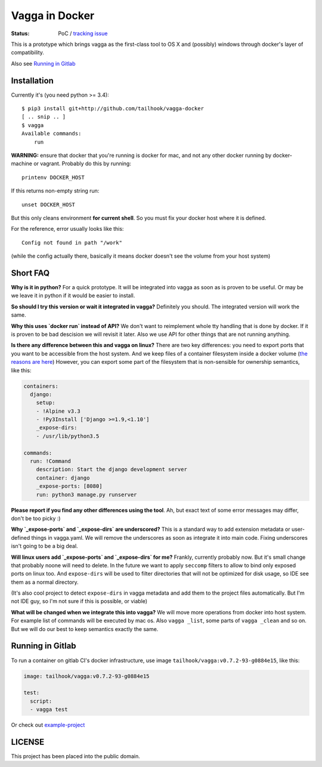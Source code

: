 ===============
Vagga in Docker
===============

:Status: PoC / `tracking issue`_

This is a prototype which brings vagga as the first-class tool to OS X and
(possibly) windows through docker's layer of compatibility.

Also see `Running in Gitlab`_

.. _tracking issue: https://github.com/tailhook/vagga-docker/issues/1

Installation
============

Currently it's (you need python >= 3.4)::

    $ pip3 install git+http://github.com/tailhook/vagga-docker
    [ .. snip .. ]
    $ vagga
    Available commands:
        run

.. _docker-for-mac:

**WARNING:** ensure that docker that you're running is docker for mac, and
not any other docker running by docker-machine or vagrant. Probably do this
by running::

    printenv DOCKER_HOST

If this returns non-empty string run::

    unset DOCKER_HOST

But this only cleans environment **for current shell**. So you must fix your
docker host where it is defined.

For the reference, error usually looks like this::

   Config not found in path "/work"

(while the config actually there, basically it means docker doesn't see the
volume from your host system)


Short FAQ
=========

**Why is it in python?** For a quick prototype. It will be integrated into
vagga as soon as is proven to be useful. Or may be we leave it in python if
it would be easier to install.

**So should I try this version or wait it integrated in vagga?** Definitely you
should. The integrated version will work the same.

**Why this uses `docker run` instead of API?** We don't want to reimplement
whole tty handling that is done by docker. If it is proven to be bad descision
we will revisit it later. Also we use API for other things that are not
running anything.

**Is there any difference between this and vagga on linux?** There are two key
differences: you need to export ports that you want to be accessible from the
host system. And we keep files of a container filesystem inside a docker
volume (`the reasons are here`__) However, you can export some part of the
filesystem that is non-sensible for ownership semantics, like this:

__ https://github.com/tailhook/vagga/issues/269

.. code-block:: yaml

    containers:
      django:
        setup:
        - !Alpine v3.3
        - !Py3Install ['Django >=1.9,<1.10']
        _expose-dirs:
        - /usr/lib/python3.5

    commands:
      run: !Command
        description: Start the django development server
        container: django
        _expose-ports: [8080]
        run: python3 manage.py runserver

**Please report if you find any other differences using the tool**. Ah, but
exact text of some error messages may differ, don't be too picky :)

**Why `_expose-ports` and `_expose-dirs` are underscored?** This is a standard
way to add extension metadata or user-defined things in vagga.yaml. We will
remove the underscores as soon as integrate it into main code. Fixing
underscores isn't going to be a big deal.

**Will linux users add `_expose-ports` and `_expose-dirs` for me?** Frankly,
currently probably now. But it's small change that probably noone will need
to delete. In the future we want to apply ``seccomp`` filters to allow to bind
only exposed ports on linux too. And ``expose-dirs`` will be used to filter
directories that will not be optimized for disk usage, so IDE see them as a
normal directory.

(It's also cool project to detect ``expose-dirs`` in vagga metadata and add
them to the project files automatically. But I'm not IDE guy, so I'm not sure
if this is possible, or viable)

**What will be changed when we integrate this into vagga?** We will move more
operations from docker into host system. For example list of commands will
be executed by mac os. Also ``vagga _list``, some parts of ``vagga _clean`` and
so on. But we will do our best to keep semantics exactly the same.


Running in Gitlab
=================

To run a container on gitlab CI's docker infrastructure,
use image ``tailhook/vagga:v0.7.2-93-g0884e15``, like this:

.. code-block:: yaml

    image: tailhook/vagga:v0.7.2-93-g0884e15

    test:
      script:
      - vagga test

Or check out `example-project <https://gitlab.com/tailhook/test_ci>`_


LICENSE
=======

This project has been placed into the public domain.
